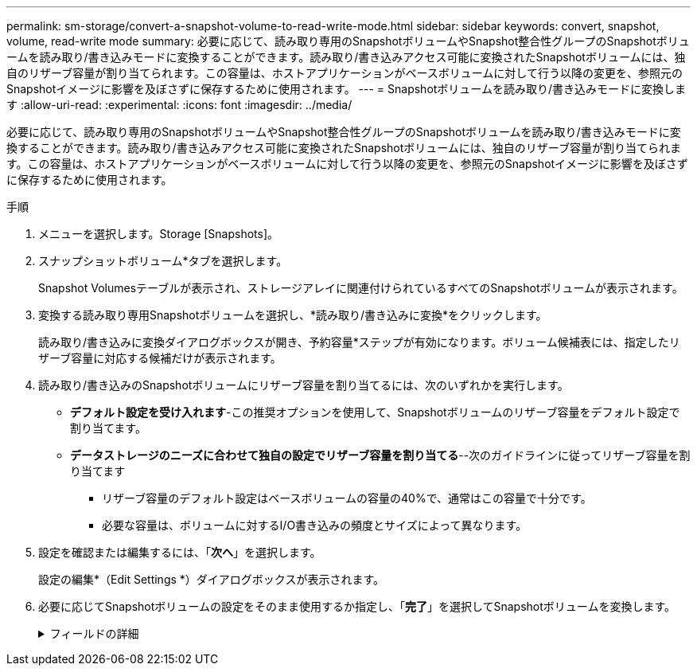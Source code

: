 ---
permalink: sm-storage/convert-a-snapshot-volume-to-read-write-mode.html 
sidebar: sidebar 
keywords: convert, snapshot, volume, read-write mode 
summary: 必要に応じて、読み取り専用のSnapshotボリュームやSnapshot整合性グループのSnapshotボリュームを読み取り/書き込みモードに変換することができます。読み取り/書き込みアクセス可能に変換されたSnapshotボリュームには、独自のリザーブ容量が割り当てられます。この容量は、ホストアプリケーションがベースボリュームに対して行う以降の変更を、参照元のSnapshotイメージに影響を及ぼさずに保存するために使用されます。 
---
= Snapshotボリュームを読み取り/書き込みモードに変換します
:allow-uri-read: 
:experimental: 
:icons: font
:imagesdir: ../media/


[role="lead"]
必要に応じて、読み取り専用のSnapshotボリュームやSnapshot整合性グループのSnapshotボリュームを読み取り/書き込みモードに変換することができます。読み取り/書き込みアクセス可能に変換されたSnapshotボリュームには、独自のリザーブ容量が割り当てられます。この容量は、ホストアプリケーションがベースボリュームに対して行う以降の変更を、参照元のSnapshotイメージに影響を及ぼさずに保存するために使用されます。

.手順
. メニューを選択します。Storage [Snapshots]。
. スナップショットボリューム*タブを選択します。
+
Snapshot Volumesテーブルが表示され、ストレージアレイに関連付けられているすべてのSnapshotボリュームが表示されます。

. 変換する読み取り専用Snapshotボリュームを選択し、*読み取り/書き込みに変換*をクリックします。
+
読み取り/書き込みに変換ダイアログボックスが開き、予約容量*ステップが有効になります。ボリューム候補表には、指定したリザーブ容量に対応する候補だけが表示されます。

. 読み取り/書き込みのSnapshotボリュームにリザーブ容量を割り当てるには、次のいずれかを実行します。
+
** *デフォルト設定を受け入れます*-この推奨オプションを使用して、Snapshotボリュームのリザーブ容量をデフォルト設定で割り当てます。
** *データストレージのニーズに合わせて独自の設定でリザーブ容量を割り当てる*--次のガイドラインに従ってリザーブ容量を割り当てます
+
*** リザーブ容量のデフォルト設定はベースボリュームの容量の40%で、通常はこの容量で十分です。
*** 必要な容量は、ボリュームに対するI/O書き込みの頻度とサイズによって異なります。




. 設定を確認または編集するには、「*次へ*」を選択します。
+
設定の編集*（Edit Settings *）ダイアログボックスが表示されます。

. 必要に応じてSnapshotボリュームの設定をそのまま使用するか指定し、「*完了*」を選択してSnapshotボリュームを変換します。
+
.フィールドの詳細
[%collapsible]
====
[cols="2*"]
|===
| 設定 | 説明 


 a| 
*リザーブ容量の設定*



 a| 
アラートの送信しきい値
 a| 
このスピンボックスを使用して、Snapshotグループのリザーブ容量が残り少なくなったときにシステムからアラート通知を送信する割合を調整します。

Snapshotボリュームのリザーブ容量が指定したしきい値を超えるとシステムからアラートが送信されるため、前もってリザーブ容量を増やしたり不要なオブジェクトを削除したりできます。

|===
====

